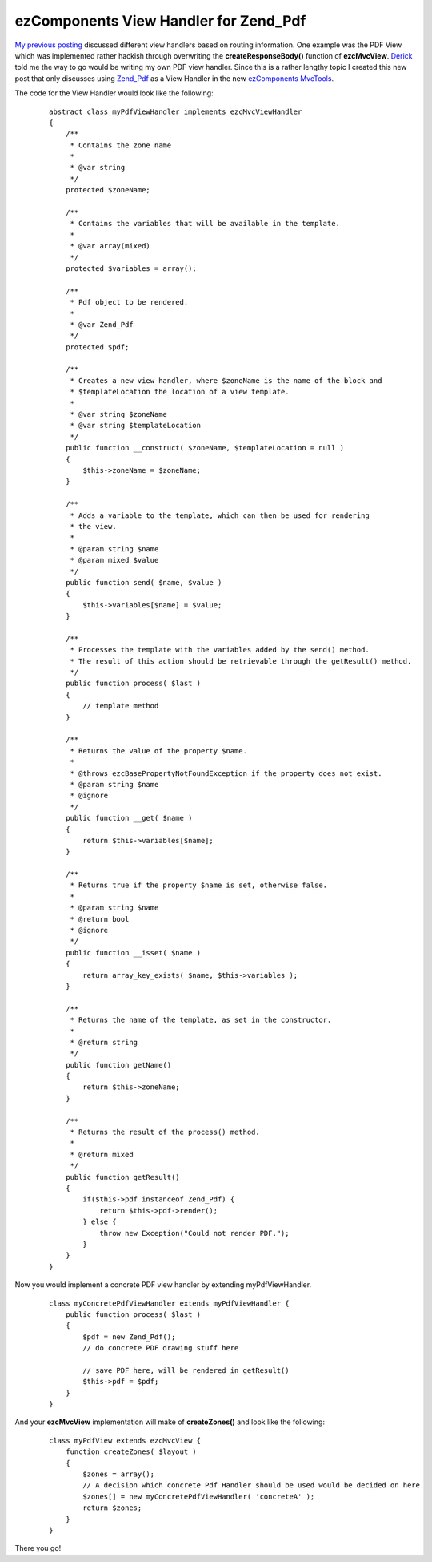 ezComponents View Handler for Zend_Pdf
======================================

`My previous posting <http://www.whitewashing.de/blog/article/93>`_
discussed different view handlers based on routing information. One
example was the PDF View which was implemented rather hackish through
overwriting the **createResponseBody()** function of **ezcMvcView**.
`Derick <http://www.derickrethans.nl/>`_ told me the way to go would be
writing my own PDF view handler. Since this is a rather lengthy topic I
created this new post that only discusses using
`Zend\_Pdf <http://framework.zend.com/manual/en/zend.pdf.html>`_ as a
View Handler in the new `ezComponents
MvcTools <http://www.ezcomponents.org>`_.

The code for the View Handler would look like the following:

    ::

        abstract class myPdfViewHandler implements ezcMvcViewHandler
        {
            /**
             * Contains the zone name
             *
             * @var string
             */
            protected $zoneName;

            /**
             * Contains the variables that will be available in the template.
             *
             * @var array(mixed)
             */
            protected $variables = array();

            /**
             * Pdf object to be rendered.
             *
             * @var Zend_Pdf
             */
            protected $pdf;

            /**
             * Creates a new view handler, where $zoneName is the name of the block and
             * $templateLocation the location of a view template.
             *
             * @var string $zoneName
             * @var string $templateLocation
             */
            public function __construct( $zoneName, $templateLocation = null )
            {
                $this->zoneName = $zoneName;
            }

            /**
             * Adds a variable to the template, which can then be used for rendering
             * the view.
             *
             * @param string $name
             * @param mixed $value
             */
            public function send( $name, $value )
            {
                $this->variables[$name] = $value;
            }

            /**
             * Processes the template with the variables added by the send() method.
             * The result of this action should be retrievable through the getResult() method.
             */
            public function process( $last )
            {
                // template method
            }

            /**
             * Returns the value of the property $name.
             *
             * @throws ezcBasePropertyNotFoundException if the property does not exist.
             * @param string $name
             * @ignore
             */
            public function __get( $name )
            {
                return $this->variables[$name];
            }

            /**
             * Returns true if the property $name is set, otherwise false.
             *
             * @param string $name
             * @return bool
             * @ignore
             */
            public function __isset( $name )
            {
                return array_key_exists( $name, $this->variables );
            }

            /**
             * Returns the name of the template, as set in the constructor.
             *
             * @return string
             */
            public function getName()
            {
                return $this->zoneName;
            }

            /**
             * Returns the result of the process() method.
             *
             * @return mixed
             */
            public function getResult()
            {
                if($this->pdf instanceof Zend_Pdf) {
                    return $this->pdf->render();
                } else {
                    throw new Exception("Could not render PDF.");
                }
            }
        }

Now you would implement a concrete PDF view handler by extending
myPdfViewHandler.

    ::

        class myConcretePdfViewHandler extends myPdfViewHandler {
            public function process( $last ) 
            {
                $pdf = new Zend_Pdf();
                // do concrete PDF drawing stuff here

                // save PDF here, will be rendered in getResult()
                $this->pdf = $pdf;
            }
        }

And your **ezcMvcView** implementation will make of **createZones()**
and look like the following:

    ::

        class myPdfView extends ezcMvcView {
            function createZones( $layout )
            {
                $zones = array(); 
                // A decision which concrete Pdf Handler should be used would be decided on here.
                $zones[] = new myConcretePdfViewHandler( 'concreteA' );
                return $zones;
            }
        }

There you go!

.. categories:: none
.. tags:: none
.. comments::
.. author:: beberlei <kontakt@beberlei.de>